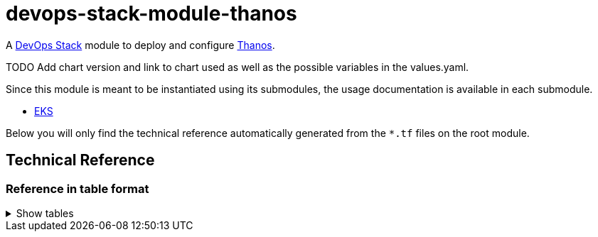 = devops-stack-module-thanos

A https://devops-stack.io[DevOps Stack] module to deploy and configure https://thanos.io[Thanos].

TODO Add chart version and link to chart used as well as the possible variables in the values.yaml.

Since this module is meant to be instantiated using its submodules, the usage documentation is available in each submodule.

- link:eks/README.adoc[EKS]
// - link:aks/README.adoc[EKS]

Below you will only find the technical reference automatically generated from the `*.tf` files on the root module. 

== Technical Reference

// BEGIN_TF_DOCS
// END_TF_DOCS

=== Reference in table format 

.Show tables
[%collapsible]
====
// BEGIN_TF_TABLES
// END_TF_TABLES
====

